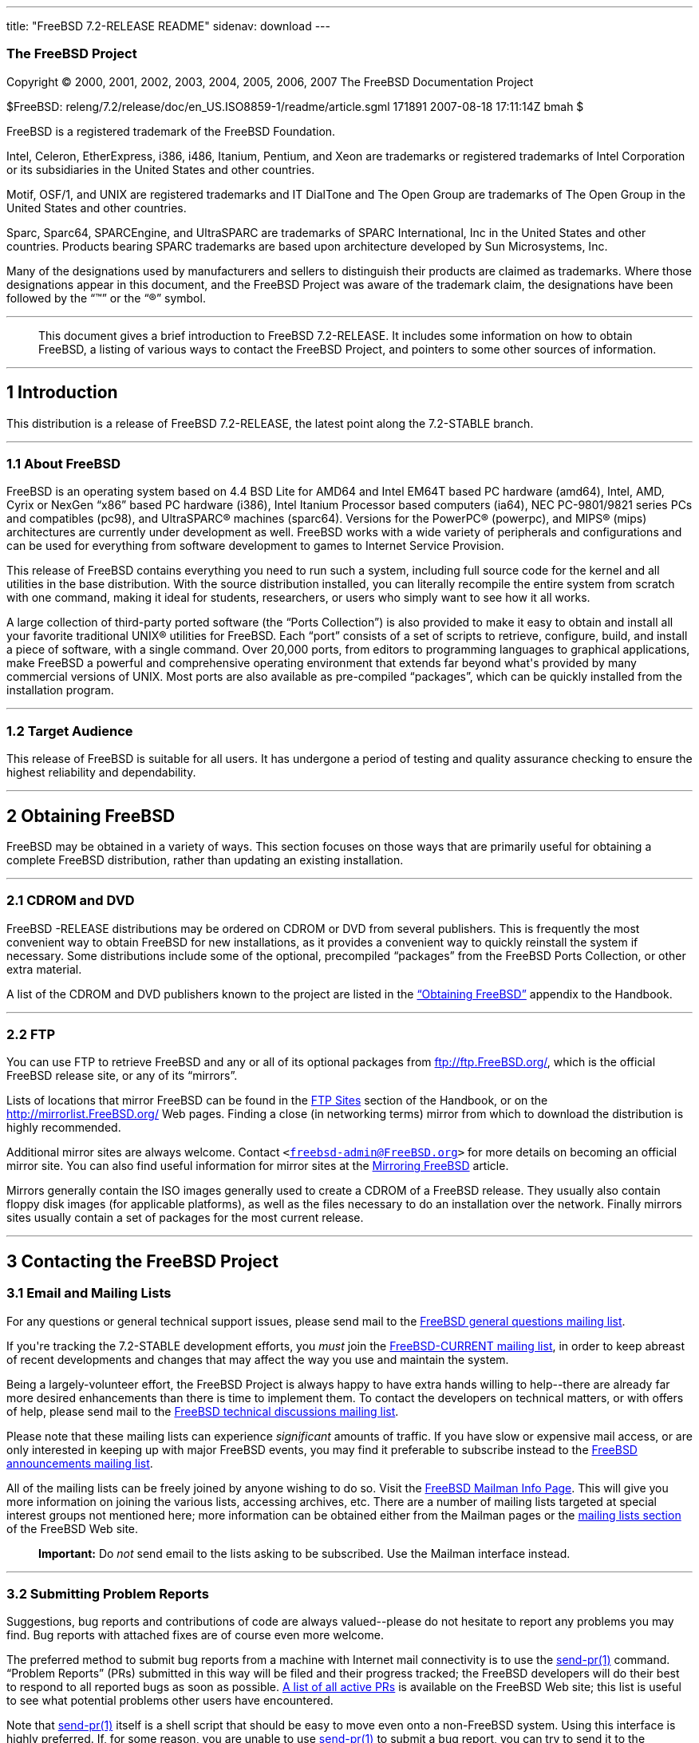 ---
title: "FreeBSD 7.2-RELEASE README"
sidenav: download
---

++++


<h3 class="CORPAUTHOR">The FreeBSD Project</h3>

<p class="COPYRIGHT">Copyright &copy; 2000, 2001, 2002, 2003, 2004, 2005, 2006, 2007 The
FreeBSD Documentation Project</p>

<p class="PUBDATE">$FreeBSD: releng/7.2/release/doc/en_US.ISO8859-1/readme/article.sgml
171891 2007-08-18 17:11:14Z bmah $<br />
</p>

<div class="LEGALNOTICE"><a id="TRADEMARKS" name="TRADEMARKS"></a>
<p>FreeBSD is a registered trademark of the FreeBSD Foundation.</p>

<p>Intel, Celeron, EtherExpress, i386, i486, Itanium, Pentium, and Xeon are trademarks or
registered trademarks of Intel Corporation or its subsidiaries in the United States and
other countries.</p>

<p>Motif, OSF/1, and UNIX are registered trademarks and IT DialTone and The Open Group
are trademarks of The Open Group in the United States and other countries.</p>

<p>Sparc, Sparc64, SPARCEngine, and UltraSPARC are trademarks of SPARC International, Inc
in the United States and other countries. Products bearing SPARC trademarks are based
upon architecture developed by Sun Microsystems, Inc.</p>

<p>Many of the designations used by manufacturers and sellers to distinguish their
products are claimed as trademarks. Where those designations appear in this document, and
the FreeBSD Project was aware of the trademark claim, the designations have been followed
by the &#8220;&trade;&#8221; or the &#8220;&reg;&#8221; symbol.</p>
</div>

<hr />
</div>

<blockquote class="ABSTRACT">
<div class="ABSTRACT"><a id="AEN24" name="AEN24"></a>
<p>This document gives a brief introduction to FreeBSD 7.2-RELEASE. It includes some
information on how to obtain FreeBSD, a listing of various ways to contact the FreeBSD
Project, and pointers to some other sources of information.</p>
</div>
</blockquote>

<div class="SECT1">
<hr />
<h2 class="SECT1"><a id="INTRO" name="INTRO">1 Introduction</a></h2>

<p>This distribution is a release of FreeBSD 7.2-RELEASE, the latest point along the
7.2-STABLE branch.</p>

<div class="SECT2">
<hr />
<h3 class="SECT2"><a id="AEN29" name="AEN29">1.1 About FreeBSD</a></h3>

<p>FreeBSD is an operating system based on 4.4 BSD Lite for AMD64 and Intel EM64T based
PC hardware (amd64), Intel, AMD, Cyrix or NexGen &#8220;x86&#8221; based PC hardware
(i386), Intel Itanium Processor based computers (ia64), NEC PC-9801/9821 series PCs and
compatibles (pc98), and <span class="TRADEMARK">UltraSPARC</span>&reg; machines
(sparc64). Versions for the <span class="TRADEMARK">PowerPC</span>&reg; (powerpc), and
<span class="TRADEMARK">MIPS</span>&reg; (mips) architectures are currently under
development as well. FreeBSD works with a wide variety of peripherals and configurations
and can be used for everything from software development to games to Internet Service
Provision.</p>

<p>This release of FreeBSD contains everything you need to run such a system, including
full source code for the kernel and all utilities in the base distribution. With the
source distribution installed, you can literally recompile the entire system from scratch
with one command, making it ideal for students, researchers, or users who simply want to
see how it all works.</p>

<p>A large collection of third-party ported software (the &#8220;Ports Collection&#8221;)
is also provided to make it easy to obtain and install all your favorite traditional
<span class="TRADEMARK">UNIX</span>&reg; utilities for FreeBSD. Each &#8220;port&#8221;
consists of a set of scripts to retrieve, configure, build, and install a piece of
software, with a single command. Over 20,000 ports, from editors to programming languages
to graphical applications, make FreeBSD a powerful and comprehensive operating
environment that extends far beyond what's provided by many commercial versions of <span
class="TRADEMARK">UNIX</span>. Most ports are also available as pre-compiled
&#8220;packages&#8221;, which can be quickly installed from the installation program.</p>
</div>

<div class="SECT2">
<hr />
<h3 class="SECT2"><a id="AEN43" name="AEN43">1.2 Target Audience</a></h3>

<p>This release of FreeBSD is suitable for all users. It has undergone a period of
testing and quality assurance checking to ensure the highest reliability and
dependability.</p>
</div>
</div>

<div class="SECT1">
<hr />
<h2 class="SECT1"><a id="OBTAIN" name="OBTAIN">2 Obtaining FreeBSD</a></h2>

<p>FreeBSD may be obtained in a variety of ways. This section focuses on those ways that
are primarily useful for obtaining a complete FreeBSD distribution, rather than updating
an existing installation.</p>

<div class="SECT2">
<hr />
<h3 class="SECT2"><a id="AEN49" name="AEN49">2.1 CDROM and DVD</a></h3>

<p>FreeBSD -RELEASE distributions may be ordered on CDROM or DVD from several publishers.
This is frequently the most convenient way to obtain FreeBSD for new installations, as it
provides a convenient way to quickly reinstall the system if necessary. Some
distributions include some of the optional, precompiled &#8220;packages&#8221; from the
FreeBSD Ports Collection, or other extra material.</p>

<p>A list of the CDROM and DVD publishers known to the project are listed in the <a
href="http://www.FreeBSD.org/doc/en_US.ISO8859-1/books/handbook/mirrors.html"
target="_top">&#8220;Obtaining FreeBSD&#8221;</a> appendix to the Handbook.</p>
</div>

<div class="SECT2">
<hr />
<h3 class="SECT2"><a id="AEN56" name="AEN56">2.2 FTP</a></h3>

<p>You can use FTP to retrieve FreeBSD and any or all of its optional packages from <a
href="ftp://ftp.FreeBSD.org/" target="_top">ftp://ftp.FreeBSD.org/</a>, which is the
official FreeBSD release site, or any of its &#8220;mirrors&#8221;.</p>

<p>Lists of locations that mirror FreeBSD can be found in the <a
href="http://www.FreeBSD.org/doc/en_US.ISO8859-1/books/handbook/mirrors-ftp.html"
target="_top">FTP Sites</a> section of the Handbook, or on the <a
href="http://mirrorlist.FreeBSD.org/" target="_top">http://mirrorlist.FreeBSD.org/</a>
Web pages. Finding a close (in networking terms) mirror from which to download the
distribution is highly recommended.</p>

<p>Additional mirror sites are always welcome. Contact <code class="EMAIL">&#60;<a
href="mailto:freebsd-admin@FreeBSD.org">freebsd-admin@FreeBSD.org</a>&#62;</code> for
more details on becoming an official mirror site. You can also find useful information
for mirror sites at the <a
href="http://www.FreeBSD.org/doc/en_US.ISO8859-1/articles/hubs/" target="_top">Mirroring
FreeBSD</a> article.</p>

<p>Mirrors generally contain the ISO images generally used to create a CDROM of a FreeBSD
release. They usually also contain floppy disk images (for applicable platforms), as well
as the files necessary to do an installation over the network. Finally mirrors sites
usually contain a set of packages for the most current release.</p>
</div>
</div>

<div class="SECT1">
<hr />
<h2 class="SECT1"><a id="CONTACTING" name="CONTACTING">3 Contacting the FreeBSD
Project</a></h2>

<div class="SECT2">
<h3 class="SECT2"><a id="AEN70" name="AEN70">3.1 Email and Mailing Lists</a></h3>

<p>For any questions or general technical support issues, please send mail to the <a
href="http://lists.FreeBSD.org/mailman/listinfo/freebsd-questions" target="_top">FreeBSD
general questions mailing list</a>.</p>

<p>If you're tracking the 7.2-STABLE development efforts, you <span class="emphasis"><i
class="EMPHASIS">must</i></span> join the <a
href="http://lists.FreeBSD.org/mailman/listinfo/freebsd-current"
target="_top">FreeBSD-CURRENT mailing list</a>, in order to keep abreast of recent
developments and changes that may affect the way you use and maintain the system.</p>

<p>Being a largely-volunteer effort, the FreeBSD Project is always happy to have extra
hands willing to help--there are already far more desired enhancements than there is time
to implement them. To contact the developers on technical matters, or with offers of
help, please send mail to the <a
href="http://lists.FreeBSD.org/mailman/listinfo/freebsd-hackers" target="_top">FreeBSD
technical discussions mailing list</a>.</p>

<p>Please note that these mailing lists can experience <span class="emphasis"><i
class="EMPHASIS">significant</i></span> amounts of traffic. If you have slow or expensive
mail access, or are only interested in keeping up with major FreeBSD events, you may find
it preferable to subscribe instead to the <a
href="http://lists.FreeBSD.org/mailman/listinfo/freebsd-announce" target="_top">FreeBSD
announcements mailing list</a>.</p>

<p>All of the mailing lists can be freely joined by anyone wishing to do so. Visit the <a
href="http://www.FreeBSD.org/mailman/listinfo" target="_top">FreeBSD Mailman Info
Page</a>. This will give you more information on joining the various lists, accessing
archives, etc. There are a number of mailing lists targeted at special interest groups
not mentioned here; more information can be obtained either from the Mailman pages or the
<a href="http://www.FreeBSD.org/support.html#mailing-list" target="_top">mailing lists
section</a> of the FreeBSD Web site.</p>

<div class="IMPORTANT">
<blockquote class="IMPORTANT">
<p><b>Important:</b> Do <span class="emphasis"><i class="EMPHASIS">not</i></span> send
email to the lists asking to be subscribed. Use the Mailman interface instead.</p>
</blockquote>
</div>
</div>

<div class="SECT2">
<hr />
<h3 class="SECT2"><a id="AEN88" name="AEN88">3.2 Submitting Problem Reports</a></h3>

<p>Suggestions, bug reports and contributions of code are always valued--please do not
hesitate to report any problems you may find. Bug reports with attached fixes are of
course even more welcome.</p>

<p>The preferred method to submit bug reports from a machine with Internet mail
connectivity is to use the <a
href="http://www.FreeBSD.org/cgi/man.cgi?query=send-pr&sektion=1&manpath=FreeBSD+7.2-RELEASE">
<span class="CITEREFENTRY"><span class="REFENTRYTITLE">send-pr</span>(1)</span></a>
command. &#8220;Problem Reports&#8221; (PRs) submitted in this way will be filed and
their progress tracked; the FreeBSD developers will do their best to respond to all
reported bugs as soon as possible. <a
href="http://www.FreeBSD.org/cgi/query-pr-summary.cgi" target="_top">A list of all active
PRs</a> is available on the FreeBSD Web site; this list is useful to see what potential
problems other users have encountered.</p>

<p>Note that <a
href="http://www.FreeBSD.org/cgi/man.cgi?query=send-pr&sektion=1&manpath=FreeBSD+7.2-RELEASE">
<span class="CITEREFENTRY"><span class="REFENTRYTITLE">send-pr</span>(1)</span></a>
itself is a shell script that should be easy to move even onto a non-FreeBSD system.
Using this interface is highly preferred. If, for some reason, you are unable to use <a
href="http://www.FreeBSD.org/cgi/man.cgi?query=send-pr&sektion=1&manpath=FreeBSD+7.2-RELEASE">
<span class="CITEREFENTRY"><span class="REFENTRYTITLE">send-pr</span>(1)</span></a> to
submit a bug report, you can try to send it to the <a
href="http://lists.FreeBSD.org/mailman/listinfo/freebsd-bugs" target="_top">FreeBSD
problem reports mailing list</a>.</p>

<p>For more information, <a
href="http://www.FreeBSD.org/doc/en_US.ISO8859-1/articles/problem-reports/"
target="_top">&#8220;Writing FreeBSD Problem Reports&#8221;</a>, available on the FreeBSD
Web site, has a number of helpful hints on writing and submitting effective problem
reports.</p>
</div>
</div>

<div class="SECT1">
<hr />
<h2 class="SECT1"><a id="SEEALSO" name="SEEALSO">4 Further Reading</a></h2>

<p>There are many sources of information about FreeBSD; some are included with this
distribution, while others are available on-line or in print versions.</p>

<div class="SECT2">
<hr />
<h3 class="SECT2"><a id="RELEASE-DOCS" name="RELEASE-DOCS">4.1 Release
Documentation</a></h3>

<p>A number of other files provide more specific information about this release
distribution. These files are provided in various formats. Most distributions will
include both ASCII text (<tt class="FILENAME">.TXT</tt>) and HTML (<tt
class="FILENAME">.HTM</tt>) renditions. Some distributions may also include other formats
such as Portable Document Format (<tt class="FILENAME">.PDF</tt>).</p>

<ul>
<li>
<p><tt class="FILENAME">README.TXT</tt>: This file, which gives some general information
about FreeBSD as well as some cursory notes about obtaining a distribution.</p>
</li>

<li>
<p><tt class="FILENAME">RELNOTES.TXT</tt>: The release notes, showing what's new and
different in FreeBSD 7.2-RELEASE compared to the previous release (FreeBSD
7.1-RELEASE).</p>
</li>

<li>
<p><tt class="FILENAME">HARDWARE.TXT</tt>: The hardware compatibility list, showing
devices with which FreeBSD has been tested and is known to work.</p>
</li>

<li>
<p><tt class="FILENAME">ERRATA.TXT</tt>: Release errata. Late-breaking, post-release
information can be found in this file, which is principally applicable to releases (as
opposed to snapshots). It is important to consult this file before installing a release
of FreeBSD, as it contains the latest information on problems which have been found and
fixed since the release was created.</p>
</li>
</ul>

<br />
<br />
<p>On platforms that support <a
href="http://www.FreeBSD.org/cgi/man.cgi?query=sysinstall&sektion=8&manpath=FreeBSD+7.2-RELEASE">
<span class="CITEREFENTRY"><span class="REFENTRYTITLE">sysinstall</span>(8)</span></a>
(currently amd64, i386, ia64, pc98, and sparc64), these documents are generally available
via the Documentation menu during installation. Once the system is installed, you can
revisit this menu by re-running the <a
href="http://www.FreeBSD.org/cgi/man.cgi?query=sysinstall&sektion=8&manpath=FreeBSD+7.2-RELEASE">
<span class="CITEREFENTRY"><span class="REFENTRYTITLE">sysinstall</span>(8)</span></a>
utility.</p>

<div class="NOTE">
<blockquote class="NOTE">
<p><b>Note:</b> It is extremely important to read the errata for any given release before
installing it, to learn about any &#8220;late-breaking news&#8221; or post-release
problems. The errata file accompanying each release (most likely right next to this file)
is already out of date by definition, but other copies are kept updated on the Internet
and should be consulted as the &#8220;current errata&#8221; for this release. These other
copies of the errata are located at <a href="http://www.FreeBSD.org/releases/"
target="_top">http://www.FreeBSD.org/releases/</a> (as well as any sites which keep
up-to-date mirrors of this location).</p>
</blockquote>
</div>
</div>

<div class="SECT2">
<hr />
<h3 class="SECT2"><a id="AEN142" name="AEN142">4.2 Manual Pages</a></h3>

<p>As with almost all <span class="TRADEMARK">UNIX</span> like operating systems, FreeBSD
comes with a set of on-line manual pages, accessed through the <a
href="http://www.FreeBSD.org/cgi/man.cgi?query=man&sektion=1&manpath=FreeBSD+7.2-RELEASE">
<span class="CITEREFENTRY"><span class="REFENTRYTITLE">man</span>(1)</span></a> command
or through the <a href="http://www.FreeBSD.org/cgi/man.cgi" target="_top">hypertext
manual pages gateway</a> on the FreeBSD Web site. In general, the manual pages provide
information on the different commands and APIs available to the FreeBSD user.</p>

<p>In some cases, manual pages are written to give information on particular topics.
Notable examples of such manual pages are <a
href="http://www.FreeBSD.org/cgi/man.cgi?query=tuning&sektion=7&manpath=FreeBSD+7.2-RELEASE">
<span class="CITEREFENTRY"><span class="REFENTRYTITLE">tuning</span>(7)</span></a> (a
guide to performance tuning), <a
href="http://www.FreeBSD.org/cgi/man.cgi?query=security&sektion=7&manpath=FreeBSD+7.2-RELEASE">
<span class="CITEREFENTRY"><span class="REFENTRYTITLE">security</span>(7)</span></a> (an
introduction to FreeBSD security), and <a
href="http://www.FreeBSD.org/cgi/man.cgi?query=style&sektion=9&manpath=FreeBSD+7.2-RELEASE">
<span class="CITEREFENTRY"><span class="REFENTRYTITLE">style</span>(9)</span></a> (a
style guide to kernel coding).</p>
</div>

<div class="SECT2">
<hr />
<h3 class="SECT2"><a id="AEN160" name="AEN160">4.3 Books and Articles</a></h3>

<p>Two highly-useful collections of FreeBSD-related information, maintained by the
FreeBSD Project, are the FreeBSD Handbook and FreeBSD FAQ (Frequently Asked Questions
document). On-line versions of the <a
href="http://www.FreeBSD.org/doc/en_US.ISO8859-1/books/handbook/"
target="_top">Handbook</a> and <a
href="http://www.FreeBSD.org/doc/en_US.ISO8859-1/books/faq/" target="_top">FAQ</a> are
always available from the <a href="http://www.FreeBSD.org/docs.html"
target="_top">FreeBSD Documentation page</a> or its mirrors. If you install the <tt
class="FILENAME">doc</tt> distribution set, you can use a Web browser to read the
Handbook and FAQ locally. In particular, note that the Handbook contains a step-by-step
guide to installing FreeBSD.</p>

<p>A number of on-line books and articles, also maintained by the FreeBSD Project, cover
more-specialized, FreeBSD-related topics. This material spans a wide range of topics,
from effective use of the mailing lists, to dual-booting FreeBSD with other operating
systems, to guidelines for new committers. Like the Handbook and FAQ, these documents are
available from the FreeBSD Documentation Page or in the <tt class="FILENAME">doc</tt>
distribution set.</p>

<p>A listing of other books and documents about FreeBSD can be found in the <a
href="http://www.FreeBSD.org/doc/en_US.ISO8859-1/books/handbook/bibliography.html"
target="_top">bibliography</a> of the FreeBSD Handbook. Because of FreeBSD's strong <span
class="TRADEMARK">UNIX</span> heritage, many other articles and books written for <span
class="TRADEMARK">UNIX</span> systems are applicable as well, some of which are also
listed in the bibliography.</p>
</div>
</div>

<div class="SECT1">
<hr />
<h2 class="SECT1"><a id="ACKNOWLEDGEMENTS" name="ACKNOWLEDGEMENTS">5
Acknowledgments</a></h2>

<p>FreeBSD represents the cumulative work of many hundreds, if not thousands, of
individuals from around the world who have worked countless hours to bring about this
release. For a complete list of FreeBSD developers and contributors, please see <a
href="http://www.FreeBSD.org/doc/en_US.ISO8859-1/articles/contributors/"
target="_top">&#8220;Contributors to FreeBSD&#8221;</a> on the FreeBSD Web site or any of
its mirrors.</p>

<p>Special thanks also go to the many thousands of FreeBSD users and testers all over the
world, without whom this release simply would not have been possible.</p>
</div>
</div>

<hr />
<p align="center"><small>This file, and other release-related documents, can be
downloaded from <a href="ftp://ftp.FreeBSD.org/">ftp://ftp.FreeBSD.org/</a>.</small></p>

<p align="center"><small>For questions about FreeBSD, read the <a
href="http://www.FreeBSD.org/docs.html">documentation</a> before contacting &#60;<a
href="mailto:questions@FreeBSD.org">questions@FreeBSD.org</a>&#62;.</small></p>

<p align="center"><small>For questions about this documentation, e-mail &#60;<a
href="mailto:doc@FreeBSD.org">doc@FreeBSD.org</a>&#62;.</small></p>
++++


